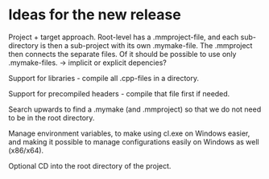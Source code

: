 * Ideas for the new release

  Project + target approach. Root-level has a .mmproject-file, and each sub-directory is then
  a sub-project with its own .mymake-file. The .mmproject then connects the separate files. Of
  it should be possible to use only .mymake-files.
  -> implicit or explicit depencies?

  Support for libraries - compile all .cpp-files in a directory.

  Support for precompiled headers - compile that file first if needed.

  Search upwards to find a .mymake (and .mmproject) so that we do not need to be in the root directory.

  Manage environment variables, to make using cl.exe on Windows easier, and making it possible to manage
  configurations easily on Windows as well (x86/x64).

  Optional CD into the root directory of the project.
